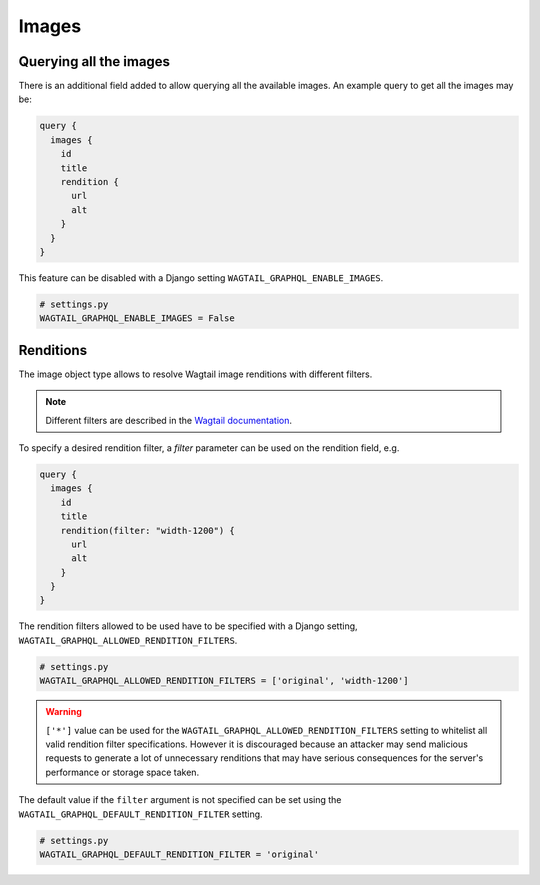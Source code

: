Images
======

Querying all the images
-----------------------

There is an additional field added to allow querying all the available images.
An example query to get all the images may be:

.. code::

   query {
     images {
       id
       title
       rendition {
         url
         alt
       }
     }
   }

This feature can be disabled with a Django setting
``WAGTAIL_GRAPHQL_ENABLE_IMAGES``.

.. code:: python

   # settings.py
   WAGTAIL_GRAPHQL_ENABLE_IMAGES = False

Renditions
----------

The image object type allows to resolve Wagtail image renditions with different
filters.

.. note::

   Different filters are described in the `Wagtail documentation
   <https://docs.wagtail.io/en/stable/topics/images.html>`_.

To specify a desired rendition filter, a `filter` parameter can be used on the
rendition field, e.g.

.. code::

   query {
     images {
       id
       title
       rendition(filter: "width-1200") {
         url
         alt
       }
     }
   }

The rendition filters allowed to be used have to be specified with a Django
setting, ``WAGTAIL_GRAPHQL_ALLOWED_RENDITION_FILTERS``.

.. code:: python

   # settings.py
   WAGTAIL_GRAPHQL_ALLOWED_RENDITION_FILTERS = ['original', 'width-1200']

.. warning::

   ``['*']`` value can be used for the
   ``WAGTAIL_GRAPHQL_ALLOWED_RENDITION_FILTERS`` setting to whitelist all valid
   rendition filter specifications. However it is discouraged because an
   attacker may send malicious requests to generate a lot of unnecessary
   renditions that may have serious consequences for the server's performance
   or storage space taken.

The default value if the ``filter`` argument is not specified can be set using
the ``WAGTAIL_GRAPHQL_DEFAULT_RENDITION_FILTER`` setting.

.. code:: python

   # settings.py
   WAGTAIL_GRAPHQL_DEFAULT_RENDITION_FILTER = 'original'
